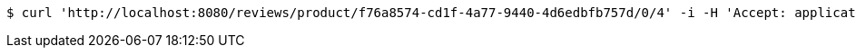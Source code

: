 [source,bash]
----
$ curl 'http://localhost:8080/reviews/product/f76a8574-cd1f-4a77-9440-4d6edbfb757d/0/4' -i -H 'Accept: application/json'
----